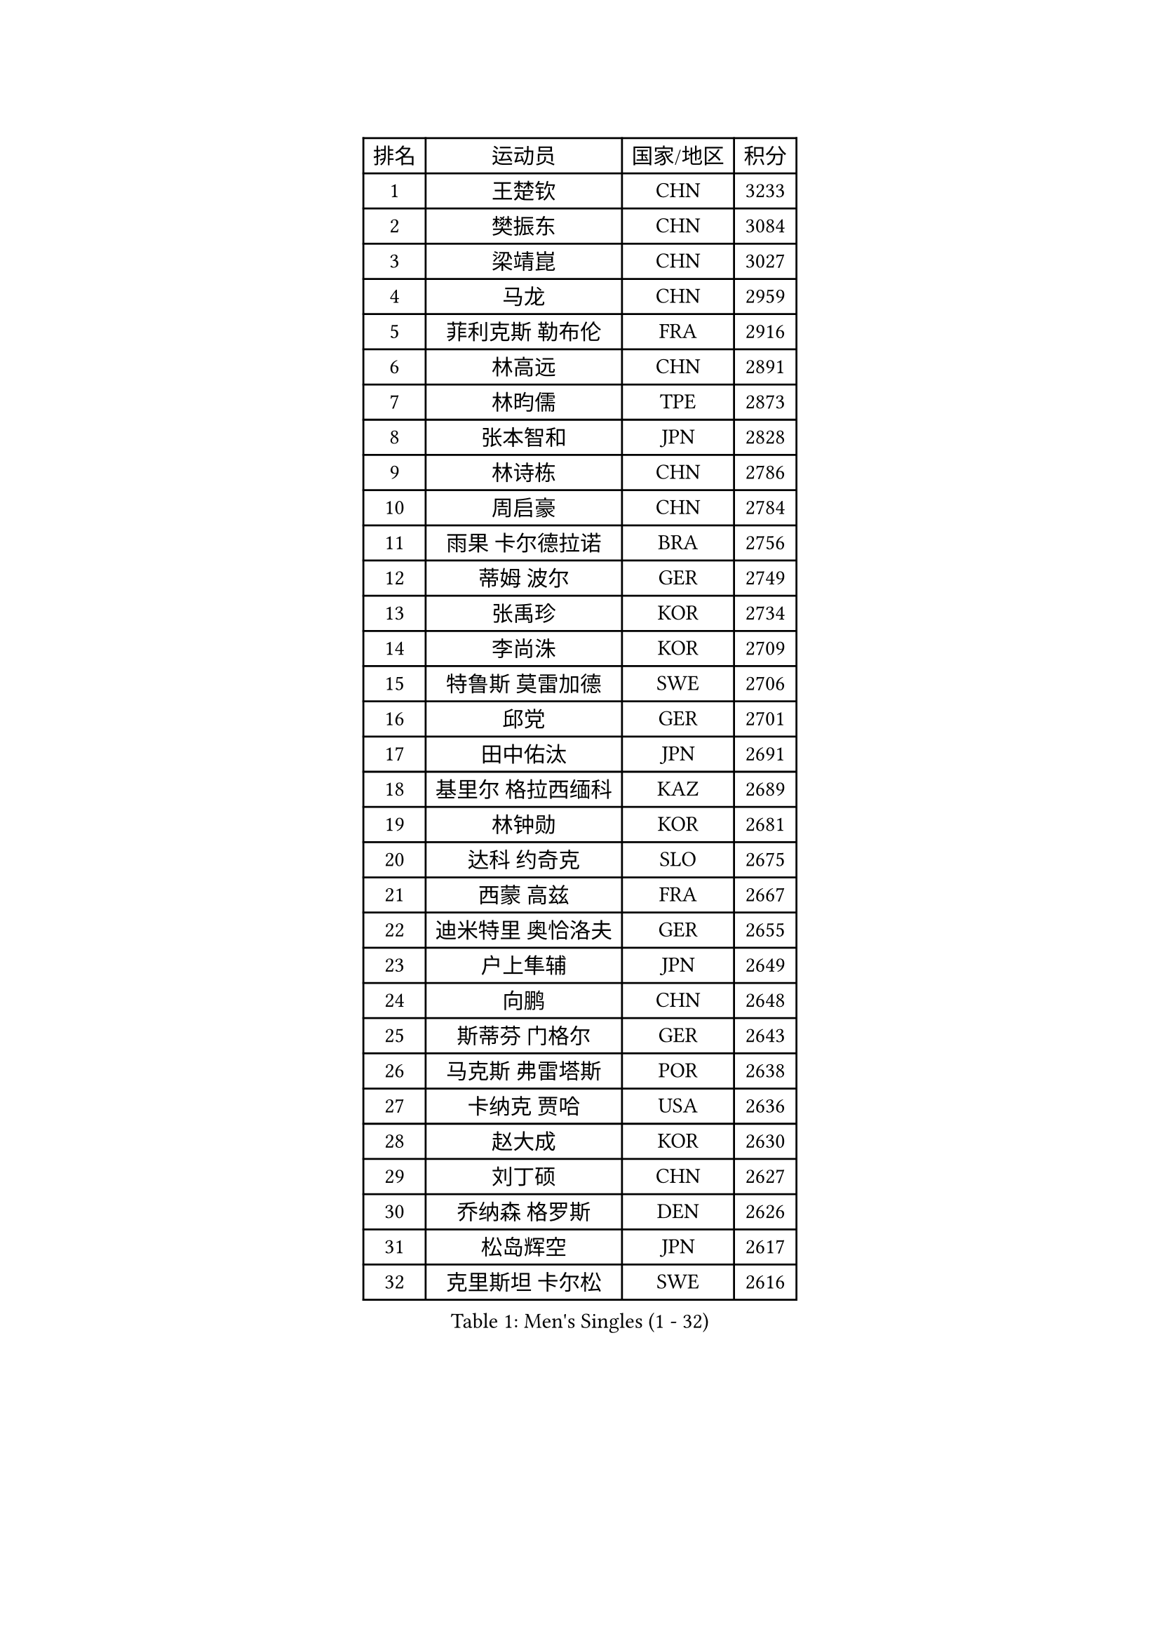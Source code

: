 
#set text(font: ("Courier New", "NSimSun"))
#figure(
  caption: "Men's Singles (1 - 32)",
    table(
      columns: 4,
      [排名], [运动员], [国家/地区], [积分],
      [1], [王楚钦], [CHN], [3233],
      [2], [樊振东], [CHN], [3084],
      [3], [梁靖崑], [CHN], [3027],
      [4], [马龙], [CHN], [2959],
      [5], [菲利克斯 勒布伦], [FRA], [2916],
      [6], [林高远], [CHN], [2891],
      [7], [林昀儒], [TPE], [2873],
      [8], [张本智和], [JPN], [2828],
      [9], [林诗栋], [CHN], [2786],
      [10], [周启豪], [CHN], [2784],
      [11], [雨果 卡尔德拉诺], [BRA], [2756],
      [12], [蒂姆 波尔], [GER], [2749],
      [13], [张禹珍], [KOR], [2734],
      [14], [李尚洙], [KOR], [2709],
      [15], [特鲁斯 莫雷加德], [SWE], [2706],
      [16], [邱党], [GER], [2701],
      [17], [田中佑汰], [JPN], [2691],
      [18], [基里尔 格拉西缅科], [KAZ], [2689],
      [19], [林钟勋], [KOR], [2681],
      [20], [达科 约奇克], [SLO], [2675],
      [21], [西蒙 高兹], [FRA], [2667],
      [22], [迪米特里 奥恰洛夫], [GER], [2655],
      [23], [户上隼辅], [JPN], [2649],
      [24], [向鹏], [CHN], [2648],
      [25], [斯蒂芬 门格尔], [GER], [2643],
      [26], [马克斯 弗雷塔斯], [POR], [2638],
      [27], [卡纳克 贾哈], [USA], [2636],
      [28], [赵大成], [KOR], [2630],
      [29], [刘丁硕], [CHN], [2627],
      [30], [乔纳森 格罗斯], [DEN], [2626],
      [31], [松岛辉空], [JPN], [2617],
      [32], [克里斯坦 卡尔松], [SWE], [2616],
    )
  )#pagebreak()

#set text(font: ("Courier New", "NSimSun"))
#figure(
  caption: "Men's Singles (33 - 64)",
    table(
      columns: 4,
      [排名], [运动员], [国家/地区], [积分],
      [33], [孙闻], [CHN], [2616],
      [34], [#text(gray, "于子洋")], [CHN], [2611],
      [35], [周恺], [CHN], [2608],
      [36], [帕特里克 弗朗西斯卡], [GER], [2606],
      [37], [贝内迪克特 杜达], [GER], [2602],
      [38], [黄镇廷], [HKG], [2593],
      [39], [篠塚大登], [JPN], [2590],
      [40], [薛飞], [CHN], [2583],
      [41], [徐瑛彬], [CHN], [2579],
      [42], [庄智渊], [TPE], [2574],
      [43], [梁俨苧], [CHN], [2568],
      [44], [吴晙诚], [KOR], [2561],
      [45], [奥维迪乌 伊奥内斯库], [ROU], [2557],
      [46], [托米斯拉夫 普卡], [CRO], [2553],
      [47], [赵子豪], [CHN], [2550],
      [48], [吉村真晴], [JPN], [2541],
      [49], [蒂亚戈 阿波罗尼亚], [POR], [2541],
      [50], [安东 卡尔伯格], [SWE], [2511],
      [51], [宇田幸矢], [JPN], [2509],
      [52], [上田仁], [JPN], [2508],
      [53], [艾利克斯 勒布伦], [FRA], [2505],
      [54], [徐海东], [CHN], [2501],
      [55], [马蒂亚斯 法尔克], [SWE], [2491],
      [56], [夸德里 阿鲁纳], [NGR], [2488],
      [57], [奥马尔 阿萨尔], [EGY], [2488],
      [58], [雅克布 迪亚斯], [POL], [2486],
      [59], [袁励岑], [CHN], [2481],
      [60], [牛冠凯], [CHN], [2475],
      [61], [冯翊新], [TPE], [2471],
      [62], [卢文 菲鲁斯], [GER], [2466],
      [63], [帕纳吉奥迪斯 吉奥尼斯], [GRE], [2463],
      [64], [CASSIN Alexandre], [FRA], [2462],
    )
  )#pagebreak()

#set text(font: ("Courier New", "NSimSun"))
#figure(
  caption: "Men's Singles (65 - 96)",
    table(
      columns: 4,
      [排名], [运动员], [国家/地区], [积分],
      [65], [ROBLES Alvaro], [ESP], [2462],
      [66], [曾蓓勋], [CHN], [2460],
      [67], [WALTHER Ricardo], [GER], [2459],
      [68], [吉村和弘], [JPN], [2458],
      [69], [#text(gray, "NOROOZI Afshin")], [IRI], [2455],
      [70], [#text(gray, "木造勇人")], [JPN], [2452],
      [71], [安德斯 林德], [DEN], [2451],
      [72], [沙拉特 卡马尔 阿昌塔], [IND], [2451],
      [73], [尼马 阿拉米安], [IRI], [2451],
      [74], [及川瑞基], [JPN], [2445],
      [75], [IONESCU Eduard], [ROU], [2444],
      [76], [高承睿], [TPE], [2443],
      [77], [#text(gray, "曹巍")], [CHN], [2442],
      [78], [PARK Ganghyeon], [KOR], [2441],
      [79], [LAKATOS Tamas], [HUN], [2439],
      [80], [MUTTI Matteo], [ITA], [2434],
      [81], [#text(gray, "BADOWSKI Marek")], [POL], [2434],
      [82], [安宰贤], [KOR], [2433],
      [83], [陈垣宇], [CHN], [2432],
      [84], [村松雄斗], [JPN], [2430],
      [85], [MATSUDAIRA Kenji], [JPN], [2429],
      [86], [吉山僚一], [JPN], [2427],
      [87], [诺沙迪 阿拉米扬], [IRI], [2423],
      [88], [GNANASEKARAN Sathiyan], [IND], [2421],
      [89], [弗拉迪斯拉夫 乌尔苏], [MDA], [2420],
      [90], [利亚姆 皮切福德], [ENG], [2419],
      [91], [REDZIMSKI Milosz], [POL], [2416],
      [92], [安德烈 加奇尼], [CRO], [2415],
      [93], [王臻], [CAN], [2412],
      [94], [#text(gray, "PERSSON Jon")], [SWE], [2412],
      [95], [赵胜敏], [KOR], [2411],
      [96], [#text(gray, "ORT Kilian")], [GER], [2405],
    )
  )#pagebreak()

#set text(font: ("Courier New", "NSimSun"))
#figure(
  caption: "Men's Singles (97 - 128)",
    table(
      columns: 4,
      [排名], [运动员], [国家/地区], [积分],
      [97], [RANEFUR Elias], [SWE], [2401],
      [98], [#text(gray, "BRODD Viktor")], [SWE], [2401],
      [99], [#text(gray, "神巧也")], [JPN], [2401],
      [100], [MONTEIRO Joao], [POR], [2399],
      [101], [HABESOHN Daniel], [AUT], [2393],
      [102], [CARVALHO Diogo], [POR], [2393],
      [103], [#text(gray, "PARK Chan-Hyeok")], [KOR], [2388],
      [104], [#text(gray, "HACHARD Antoine")], [FRA], [2383],
      [105], [#text(gray, "AN Ji Song")], [PRK], [2383],
      [106], [#text(gray, "SONE Kakeru")], [JPN], [2380],
      [107], [SALIFOU Abdel-Kader], [BEN], [2374],
      [108], [THAKKAR Manav Vikash], [IND], [2374],
      [109], [凯 斯图姆珀], [GER], [2373],
      [110], [ROLLAND Jules], [FRA], [2372],
      [111], [汪洋], [SVK], [2371],
      [112], [ALLEGRO Martin], [BEL], [2371],
      [113], [廖振珽], [TPE], [2368],
      [114], [WU Jiaji], [DOM], [2368],
      [115], [OUAICHE Stephane], [ALG], [2367],
      [116], [AIDA Satoshi], [JPN], [2366],
      [117], [KIM Donghyun], [KOR], [2362],
      [118], [KULCZYCKI Samuel], [POL], [2360],
      [119], [ABDEL-AZIZ Youssef], [EGY], [2360],
      [120], [HUANG Youzheng], [CHN], [2360],
      [121], [马金宝], [USA], [2359],
      [122], [BARDET Lilian], [FRA], [2359],
      [123], [艾曼纽 莱贝松], [FRA], [2359],
      [124], [#text(gray, "王晨策")], [CHN], [2350],
      [125], [LEVENKO Andreas], [AUT], [2349],
      [126], [KOJIC Frane], [CRO], [2346],
      [127], [SIPOS Rares], [ROU], [2345],
      [128], [KOZUL Deni], [SLO], [2342],
    )
  )